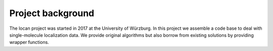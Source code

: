 .. _background:

===========================
Project background
===========================

The locan project was started in 2017 at the University of Würzburg.
In this project we assemble a code base to deal with single-molecule localization data.
We provide original algorithms but also borrow from existing solutions by providing wrapper functions.

